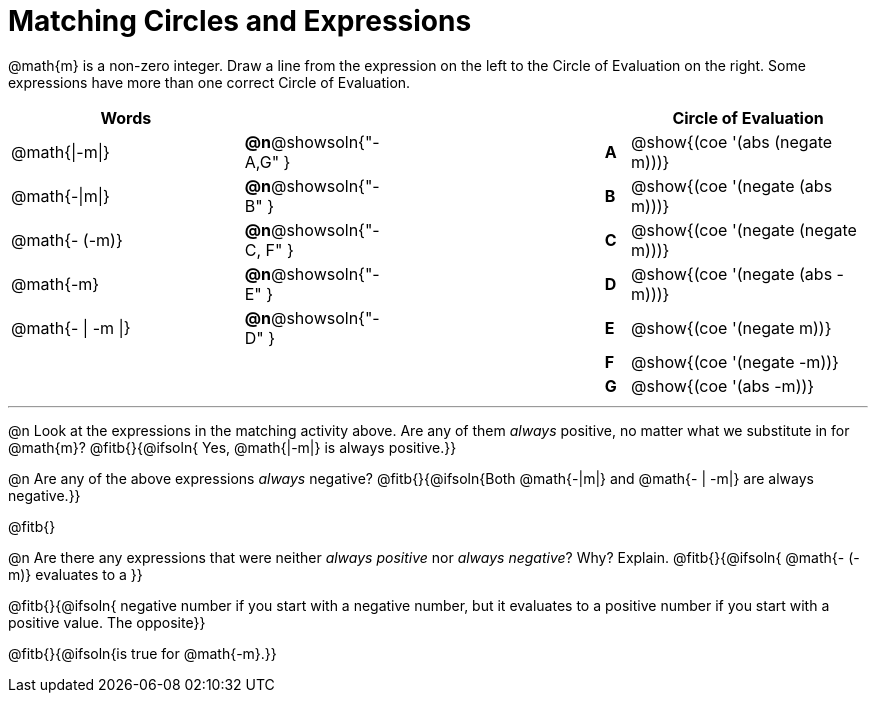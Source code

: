 = Matching Circles and Expressions


++++
<style>
table {grid-auto-rows: 1fr;}
</style>
++++


@math{m} is a non-zero integer. Draw a line from the expression on the left to the Circle of Evaluation on the right. Some expressions have more than one correct Circle of Evaluation.

[cols="^.^10a,^.^1a,10a,^.^1a,^.^10a", options="header", stripes="none", grid="none", frame="none"]
|===
| Words
|||
| Circle of Evaluation

| @math{\|-m\|}
|*@n*@showsoln{"-A,G" }||*A*
| @show{(coe '(abs (negate m)))}

| @math{-\|m\|}
|*@n*@showsoln{"-B" }||*B*
| @show{(coe '(negate (abs m)))}

| @math{- (-m)}
|*@n*@showsoln{"-C, F" }||*C*
| @show{(coe '(negate (negate m)))}

| @math{-m}
|*@n*@showsoln{"-E" }||*D*
| @show{(coe '(negate (abs -m)))}

| @math{- \| -m \|}
|*@n*@showsoln{"-D" }||*E*
| @show{(coe '(negate m))}

|
| ||*F*
| @show{(coe '(negate -m))}

|
| ||*G*
| @show{(coe '(abs -m))}


|===


---


@n Look at the expressions in the matching activity above. Are any of them _always_ positive, no matter what we substitute in for @math{m}? @fitb{}{@ifsoln{ Yes, @math{|-m|} is always positive.}}

@n Are any of the above expressions _always_ negative? @fitb{}{@ifsoln{Both @math{-|m|} and @math{- | -m|} are always negative.}}

@fitb{}

@n Are there any expressions that were neither _always positive_ nor _always negative_? Why? Explain. @fitb{}{@ifsoln{ @math{- (-m)} evaluates to a }}

@fitb{}{@ifsoln{ negative number if you start with a negative number, but it evaluates to a positive number if you start with a positive value. The opposite}}

@fitb{}{@ifsoln{is true for @math{-m}.}}
